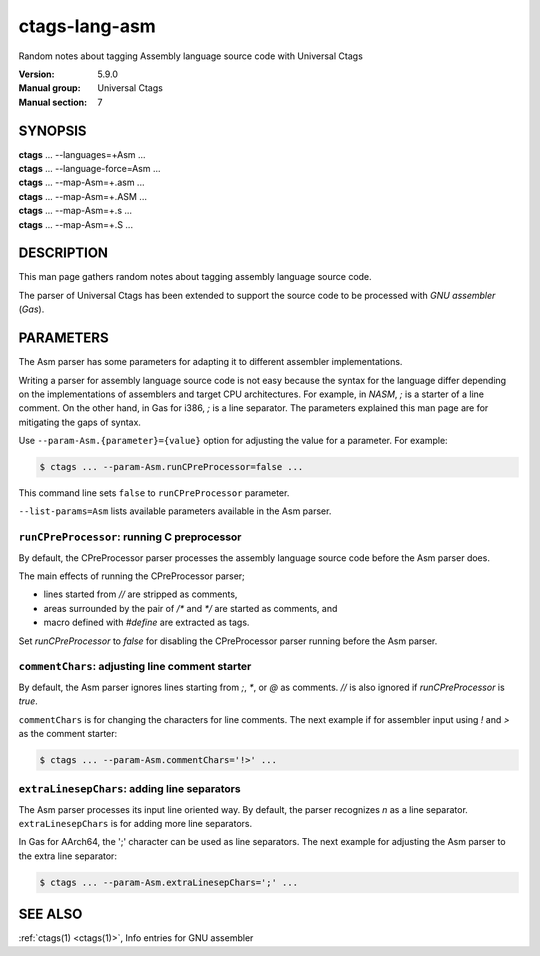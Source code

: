 .. _ctags-lang-asm(7):

==============================================================
ctags-lang-asm
==============================================================

Random notes about tagging Assembly language source code with Universal Ctags

:Version: 5.9.0
:Manual group: Universal Ctags
:Manual section: 7

SYNOPSIS
--------
|	**ctags** ... --languages=+Asm ...
|	**ctags** ... --language-force=Asm ...
|	**ctags** ... --map-Asm=+.asm ...
|	**ctags** ... --map-Asm=+.ASM ...
|	**ctags** ... --map-Asm=+.s ...
|	**ctags** ... --map-Asm=+.S ...

DESCRIPTION
-----------
This man page gathers random notes about tagging assembly language
source code.

The parser of Universal Ctags has been extended to support the source
code to be processed with *GNU assembler* (*Gas*).

PARAMETERS
----------
The Asm parser has some parameters for adapting it to different
assembler implementations.

Writing a parser for assembly language source code is not easy because
the syntax for the language differ depending on the implementations of
assemblers and target CPU architectures. For example, in *NASM*, `;`
is a starter of a line comment. On the other hand, in Gas for i386,
`;` is a line separator. The parameters explained this man page are
for mitigating the gaps of syntax.

Use ``--param-Asm.{parameter}={value}`` option for adjusting the value
for a parameter. For example:

.. code-block:: console

	$ ctags ... --param-Asm.runCPreProcessor=false ...

This command line sets ``false`` to ``runCPreProcessor`` parameter.

``--list-params=Asm`` lists available parameters available in the
Asm parser.

``runCPreProcessor``: running C preprocessor
~~~~~~~~~~~~~~~~~~~~~~~~~~~~~~~~~~~~~~~~~~~~
By default, the CPreProcessor parser processes the assembly language
source code before the Asm parser does.

The main effects of running the CPreProcessor parser;

* lines started from `//` are stripped as comments,
* areas surrounded by the pair of `/*` and `*/` are
  started as comments, and
* macro defined with `#define` are extracted as tags.

Set `runCPreProcessor` to `false` for disabling the CPreProcessor
parser running before the Asm parser.

``commentChars``: adjusting line comment starter
~~~~~~~~~~~~~~~~~~~~~~~~~~~~~~~~~~~~~~~~~~~~~~~~
By default, the Asm parser ignores lines starting from `;`, `*`, or
`@` as comments. `//` is also ignored if `runCPreProcessor` is `true`.

``commentChars`` is for changing the characters for line comments.
The next example if for assembler input using `!` and `>` as the comment starter:

.. code-block:: console

	$ ctags ... --param-Asm.commentChars='!>' ...

``extraLinesepChars``: adding line separators
~~~~~~~~~~~~~~~~~~~~~~~~~~~~~~~~~~~~~~~~~~~~~
The Asm parser processes its input line oriented way.  By default, the
parser recognizes `\n` as a line separator.  ``extraLinesepChars`` is
for adding more line separators.

In Gas for AArch64, the ';' character can be used as line separators.
The next example for adjusting the Asm parser to the extra line
separator:

.. code-block:: console

	$ ctags ... --param-Asm.extraLinesepChars=';' ...

SEE ALSO
--------
:ref:`ctags(1) <ctags(1)>`, Info entries for GNU assembler
